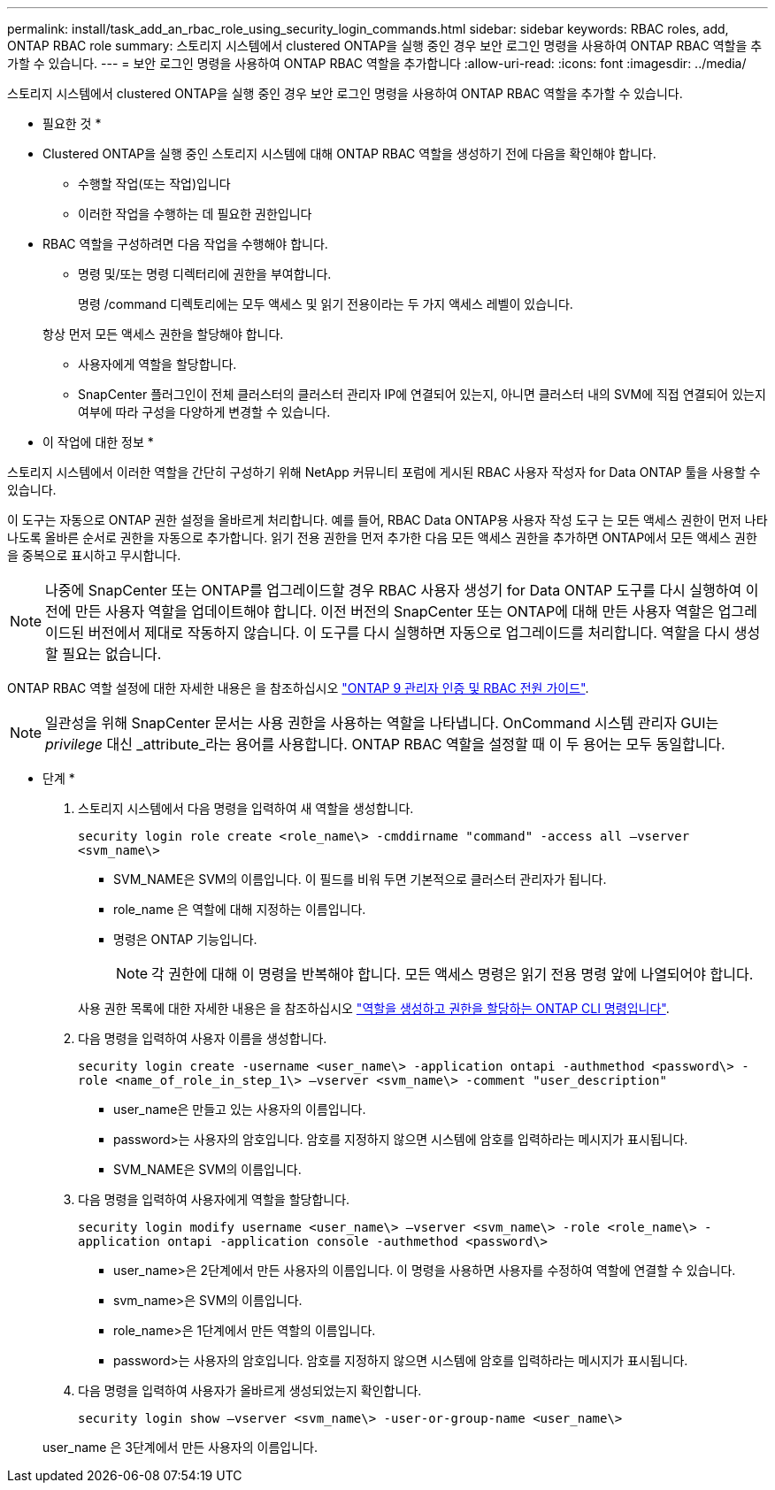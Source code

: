 ---
permalink: install/task_add_an_rbac_role_using_security_login_commands.html 
sidebar: sidebar 
keywords: RBAC roles, add, ONTAP RBAC role 
summary: 스토리지 시스템에서 clustered ONTAP을 실행 중인 경우 보안 로그인 명령을 사용하여 ONTAP RBAC 역할을 추가할 수 있습니다. 
---
= 보안 로그인 명령을 사용하여 ONTAP RBAC 역할을 추가합니다
:allow-uri-read: 
:icons: font
:imagesdir: ../media/


[role="lead"]
스토리지 시스템에서 clustered ONTAP을 실행 중인 경우 보안 로그인 명령을 사용하여 ONTAP RBAC 역할을 추가할 수 있습니다.

* 필요한 것 *

* Clustered ONTAP을 실행 중인 스토리지 시스템에 대해 ONTAP RBAC 역할을 생성하기 전에 다음을 확인해야 합니다.
+
** 수행할 작업(또는 작업)입니다
** 이러한 작업을 수행하는 데 필요한 권한입니다


* RBAC 역할을 구성하려면 다음 작업을 수행해야 합니다.
+
** 명령 및/또는 명령 디렉터리에 권한을 부여합니다.
+
명령 /command 디렉토리에는 모두 액세스 및 읽기 전용이라는 두 가지 액세스 레벨이 있습니다.

+
항상 먼저 모든 액세스 권한을 할당해야 합니다.

** 사용자에게 역할을 할당합니다.
** SnapCenter 플러그인이 전체 클러스터의 클러스터 관리자 IP에 연결되어 있는지, 아니면 클러스터 내의 SVM에 직접 연결되어 있는지 여부에 따라 구성을 다양하게 변경할 수 있습니다.




* 이 작업에 대한 정보 *

스토리지 시스템에서 이러한 역할을 간단히 구성하기 위해 NetApp 커뮤니티 포럼에 게시된 RBAC 사용자 작성자 for Data ONTAP 툴을 사용할 수 있습니다.

이 도구는 자동으로 ONTAP 권한 설정을 올바르게 처리합니다. 예를 들어, RBAC Data ONTAP용 사용자 작성 도구 는 모든 액세스 권한이 먼저 나타나도록 올바른 순서로 권한을 자동으로 추가합니다. 읽기 전용 권한을 먼저 추가한 다음 모든 액세스 권한을 추가하면 ONTAP에서 모든 액세스 권한을 중복으로 표시하고 무시합니다.


NOTE: 나중에 SnapCenter 또는 ONTAP를 업그레이드할 경우 RBAC 사용자 생성기 for Data ONTAP 도구를 다시 실행하여 이전에 만든 사용자 역할을 업데이트해야 합니다. 이전 버전의 SnapCenter 또는 ONTAP에 대해 만든 사용자 역할은 업그레이드된 버전에서 제대로 작동하지 않습니다. 이 도구를 다시 실행하면 자동으로 업그레이드를 처리합니다. 역할을 다시 생성할 필요는 없습니다.

ONTAP RBAC 역할 설정에 대한 자세한 내용은 을 참조하십시오 http://docs.netapp.com/ontap-9/topic/com.netapp.doc.pow-adm-auth-rbac/home.html["ONTAP 9 관리자 인증 및 RBAC 전원 가이드"^].


NOTE: 일관성을 위해 SnapCenter 문서는 사용 권한을 사용하는 역할을 나타냅니다. OnCommand 시스템 관리자 GUI는 _privilege_ 대신 _attribute_라는 용어를 사용합니다. ONTAP RBAC 역할을 설정할 때 이 두 용어는 모두 동일합니다.

* 단계 *

. 스토리지 시스템에서 다음 명령을 입력하여 새 역할을 생성합니다.
+
`security login role create <role_name\> -cmddirname "command" -access all –vserver <svm_name\>`

+
** SVM_NAME은 SVM의 이름입니다. 이 필드를 비워 두면 기본적으로 클러스터 관리자가 됩니다.
** role_name 은 역할에 대해 지정하는 이름입니다.
** 명령은 ONTAP 기능입니다.
+

NOTE: 각 권한에 대해 이 명령을 반복해야 합니다. 모든 액세스 명령은 읽기 전용 명령 앞에 나열되어야 합니다.

+
사용 권한 목록에 대한 자세한 내용은 을 참조하십시오 link:../install/task_create_an_ontap_cluster_role_with_minimum_privileges.html#ontap-cli-commands-for-creating-cluster-roles-and-assigning-permissions["역할을 생성하고 권한을 할당하는 ONTAP CLI 명령입니다"^].



. 다음 명령을 입력하여 사용자 이름을 생성합니다.
+
`security login create -username <user_name\> -application ontapi -authmethod <password\> -role <name_of_role_in_step_1\> –vserver <svm_name\> -comment "user_description"`

+
** user_name은 만들고 있는 사용자의 이름입니다.
** password>는 사용자의 암호입니다. 암호를 지정하지 않으면 시스템에 암호를 입력하라는 메시지가 표시됩니다.
** SVM_NAME은 SVM의 이름입니다.


. 다음 명령을 입력하여 사용자에게 역할을 할당합니다.
+
`security login modify username <user_name\> –vserver <svm_name\> -role <role_name\> -application ontapi -application console -authmethod <password\>`

+
** user_name>은 2단계에서 만든 사용자의 이름입니다. 이 명령을 사용하면 사용자를 수정하여 역할에 연결할 수 있습니다.
** svm_name>은 SVM의 이름입니다.
** role_name>은 1단계에서 만든 역할의 이름입니다.
** password>는 사용자의 암호입니다. 암호를 지정하지 않으면 시스템에 암호를 입력하라는 메시지가 표시됩니다.


. 다음 명령을 입력하여 사용자가 올바르게 생성되었는지 확인합니다.
+
`security login show –vserver <svm_name\> -user-or-group-name <user_name\>`

+
user_name 은 3단계에서 만든 사용자의 이름입니다.


